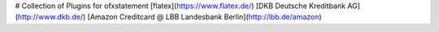 # Collection of Plugins for ofxstatement
[flatex](https://www.flatex.de/)
[DKB Deutsche Kreditbank AG](http://www.dkb.de/)
[Amazon Creditcard @ LBB Landesbank Berlin](http://lbb.de/amazon)

